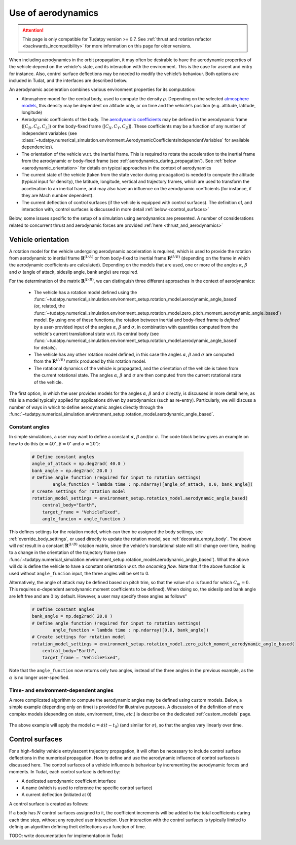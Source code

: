 .. _aerodynamic_models:

===================
Use of aerodynamics
===================

.. attention::

  This page is only compatible for Tudatpy version >= 0.7. See :ref:`thrust and rotation refactor <backwards_incompatibility>` for more information on this page for older versions.
  
When including aerodynamics in the orbit propagation, it may often be desirable to have the aerodynamic properties of the vehicle depend on the vehicle's state, and its interaction with the environment. This is the case for ascent and entry for instance. Also, control surface deflections may be needed to modify the vehicle’s behaviour. Both options are included in Tudat, and the interfaces are described below.

An aerodynamic acceleration combines various environment properties for its computation:

* Atmosphere model for the central body, used to compute the density :math:`\rho`. Depending on the selected `atmosphere models <https://py.api.tudat.space/en/latest/atmosphere.html>`_, this density may be dependent on altitude only, or on time and the vehicle's position (e.g. altitude, latitude, longitude)
* Aerodynamic coefficients of the body. The `aerodynamic coefficients <https://py.api.tudat.space/en/latest/aerodynamic_coefficients.html>`_ may be defined in the aerodynamic frame (:math:`[C_{D}, C_{S}, C_{L}]`) or the body-fixed frame (:math:`[C_{X}, C_{Y}, C_{Z}]`). These coefficients may be a function of any number of independent variables (see :class:`~tudatpy.numerical_simulation.environment.AerodynamicCoefficientsIndependentVariables` for available dependencies).
* The orientation of the vehicle w.r.t. the inertial frame.  This is required to rotate the acceleration to the inertial frame from the aerodynamic or body-fixed frame (see :ref:`aerodynamics_during_propagation`). See :ref:`below <aerodynamic_orientation>` for details on typical approaches in the context of aerodynamics
* The current state of the vehicle (taken from the state vector during propagation) is needed to compute the altitude (typical input for density), the latitude, longitude, vertical and trajectory frames, which are used to transform the acceleration to an inertial frame, and may also have an influence on the aerodynamic coefficients (for instance, if they are Mach number dependent).
* The current deflection of control surfaces (if the vehicle is equipped with control surfaces). The definition of, and interaction with, control surfaces is discussed in more detail :ref:`below <control_surfaces>`

Below, some issues specific to the setup of a simulation using aerodynamics are presented. A number of considerations related to concurrent thrust and aerodynamic forces are provided :ref:`here <thrust_and_aerodynamics>`

.. _aerodynamic_orientation:

Vehicle orientation
===================

A rotation model for the vehicle undergoing aerodynamic acceleration is required, which is used to provide the rotation from aerodynamic to inertial frame :math:`\mathbf{R}^{(I/A)}` or from body-fixed to inertial frame :math:`\mathbf{R}^{(I/B)}` (depending on the frame in which the aerodynamic coefficients are calculated). Depending on the models that are used, one or more of the angles :math:`\alpha`, :math:`\beta` and :math:`\sigma` (angle of attack, sideslip angle, bank angle) are required.

For the determination of the matrix :math:`\mathbf{R}^{(I/B)}`, we can distinguish three different approaches in the context of aerodynamics:
  
  *  The vehicle has a rotation model defined using the :func:`~tudatpy.numerical_simulation.environment_setup.rotation_model.aerodynamic_angle_based` (or, related, the :func:`~tudatpy.numerical_simulation.environment_setup.rotation_model.zero_pitch_moment_aerodynamic_angle_based`) model. By using one of these functions, the rotation between inertial and  body-fixed frame is *defined by* a user-provided input of the angles :math:`\alpha`, :math:`\beta` and :math:`\sigma`, in combination with quantities computed from the vehicle's current translational state w.r.t. its central body (see :func:`~tudatpy.numerical_simulation.environment_setup.rotation_model.aerodynamic_angle_based` for details).
  *  The vehicle has any other rotation model defined, in this case the angles :math:`\alpha`, :math:`\beta` and :math:`\sigma` are computed from the :math:`\mathbf{R}^{(I/B)}` matrix produced by this rotation model.
  *  The rotational dynamics of the vehicle is propagated, and the orientation of the vehicle is taken from the current rotational state. The angles :math:`\alpha`, :math:`\beta` and :math:`\sigma` are then computed from the current rotational state of the vehicle.

The first option, in which the user provides models for the angles :math:`\alpha`, :math:`\beta` and :math:`\sigma` directly, is discussed in more detail here, as this is a model typically applied for applications driven by aerodynamics (such as re-entry). Particularly, we will discuss a number of ways in which to define aerodynamic angles directly through the :func:`~tudatpy.numerical_simulation.environment_setup.rotation_model.aerodynamic_angle_based`.

Constant angles
~~~~~~~~~~~~~~~

In simple simulations, a user may want to define a constant :math:`\alpha`, :math:`\beta` and/or :math:`\sigma`. The code block below gives an example on how to do this (:math:`\alpha=40^{\circ}`, :math:`\beta=0^{\circ}` and :math:`\sigma=20^{\circ}`):

    .. code-block:: python

        # Define constant angles
        angle_of_attack = np.deg2rad( 40.0 )
        bank_angle = np.deg2rad( 20.0 )
        # Define angle function (required for input to rotation settings)   
		angle_function = lambda time : np.ndarray([angle_of_attack, 0.0, bank_angle])
        # Create settings for rotation model
        rotation_model_settings = environment_setup.rotation_model.aerodynamic_angle_based(
            central_body="Earth",
            target_frame = "VehicleFixed",
            angle_funcion = angle_function ) 
            
This defines settings for the rotation model, which can then be assigned the body settings, see :ref:`override_body_settings`, or used directly to update the rotation model, see :ref:`decorate_empty_body`. The above will *not* result in a constant :math:`\mathbf{R}^{(I/B)}` rotation matrix, since the vehicle's translational state will still change over time, leading to a change in the orientation of the trajectory frame (see :func:`~tudatpy.numerical_simulation.environment_setup.rotation_model.aerodynamic_angle_based`). What the above will do is define the vehicle to have a constant orientation *w.r.t. the oncoming flow*. Note that if the above function is used without ``angle_funcion`` input, the three angles will be set to 0.

Alternatively, the angle of attack may be defined based on pitch trim, so that the value of :math:`\alpha` is found for which :math:`C_{m}=0`. This requires :math:`\alpha`-dependent aerodynamic moment coefficients to be defined). When doing so, the sideslip and bank angle are left free and are 0 by default. However, a user may specify these angles as follows"

    .. code-block:: python

        # Define constant angles
        bank_angle = np.deg2rad( 20.0 ) 
        # Define angle function (required for input to rotation settings)   
		angle_function = lambda time : np.ndarray([0.0, bank_angle])
        # Create settings for rotation model
        rotation_model_settings = environment_setup.rotation_model.zero_pitch_moment_aerodynamic_angle_based(
            central_body="Earth",
            target_frame = "VehicleFixed",

Note that the ``angle_function`` now returns only two angles, instead of the three angles in the previous example, as the :math:`\alpha` is no longer user-specified.
            
                
Time- and environment-dependent angles
~~~~~~~~~~~~~~~~~~~~~~~~~~~~~~~~~~~~~~

A more complicated algorithm to compute the aerodynamic angles may be defined using custom models. Below, a simple example (depending only on time) is provided for illustraive purposes. A discussion of the definition of more complex models (depending on state, environment, time, *etc.*) is describe on the dedicated :ref:`custom_models` page.


    .. tabs::

         .. tab:: Python

          .. literalinclude:: /_src_snippets/simulation/environment_setup/custom_class_simple_aero_angles.py
             :language: python

The above example will apply the model :math:`\alpha=\dot{\alpha}(t-t_{0})` (and similar for :math:`\sigma`), so that the angles vary linearly over time.


.. _control_surfaces:

Control surfaces
================

For a high-fidelity vehicle entry/ascent trajectory propagation, it will often be necessary to include control surface deflections in the numerical propagation. How to define and use the aerodynamic influence of control surfaces is discussed here. The control surfaces of a vehicle influence is behaviour by incrementing the aerodynamic forces and moments. In Tudat, each control surface is defined by:
 
* A dedicated aerodynamic coefficient interface
* A name (which is used to reference the specific control surface)
* A current deflection (initiated at 0)

A control surface is created as follows: 

If a body has :math:`N` control surfaces assigned to it, the coefficient increments will be added to the total coefficients during each time step, without any required user interaction. User interaction with the control surfaces is typically limited to definig an algorithm defining theit deflections as a function of time. 

TODO: write documentation for implementation in Tudat



